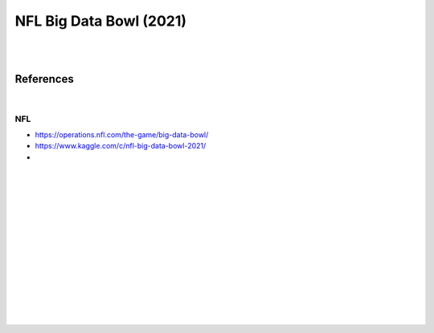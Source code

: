 
NFL Big Data Bowl (2021)
##########################

|
|


References
===========

|



NFL 
~~~~~~~~~~
* https://operations.nfl.com/the-game/big-data-bowl/
* https://www.kaggle.com/c/nfl-big-data-bowl-2021/
* 


   





































|
|
|
|
|
|






































































 
  





|
|
|
|
|
|
|
|
